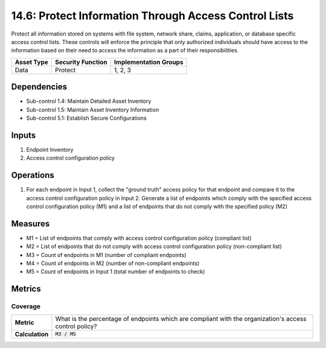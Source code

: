 14.6: Protect Information Through Access Control Lists
=========================================================
Protect all information stored on systems with file system, network share, claims, application, or database specific access control lists.  These controls will enforce the principle that only authorized individuals should have access to the information based on their need to access the information as a part of their responsibilities.

.. list-table::
	:header-rows: 1

	* - Asset Type
	  - Security Function
	  - Implementation Groups
	* - Data
	  - Protect
	  - 1, 2, 3

Dependencies
------------
* Sub-control 1.4: Maintain Detailed Asset Inventory
* Sub-control 1.5: Maintain Asset Inventory Information
* Sub-control 5.1: Establish Secure Configurations

Inputs
-----------
#. Endpoint Inventory
#. Access control configuration policy

Operations
----------
#. For each endpoint in Input 1, collect the "ground truth" access policy for that endpoint and compare it to the access control configuration policy in Input 2. Generate a list of endpoints which comply with the specified access control configuration policy (M1) and a list of endpoints that do not comply with the specified policy (M2)

Measures
--------
* M1 = List of endpoints that comply with access control configuration policy (compliant list)
* M2 = List of endpoints that do not comply with access control configuration policy (non-compliant list)
* M3 = Count of endpoints in M1 (number of compliant endpoints)
* M4 = Count of endpoints in M2 (number of non-compliant endpoints)
* M5 = Count of endpoints in Input 1 (total number of endpoints to check)

Metrics
-------

Coverage
^^^^^^^^
.. list-table::

	* - **Metric**
	  - | What is the percentage of endpoints which are compliant with the organization's access control policy?
	* - **Calculation**
	  - :code:`M3 / M5`

.. history
.. authors
.. license
